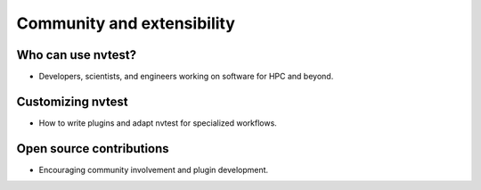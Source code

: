 .. _presentation-extensibility:

Community and extensibility
===========================

Who can use nvtest?
-------------------

- Developers, scientists, and engineers working on software for HPC and beyond.

Customizing nvtest
------------------

- How to write plugins and adapt nvtest for specialized workflows.

Open source contributions
-------------------------

- Encouraging community involvement and plugin development.
